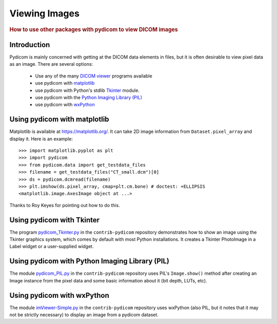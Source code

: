.. _viewing_images:

Viewing Images
==============

.. rubric:: How to use other packages with pydicom to view DICOM images

Introduction
------------

Pydicom is mainly concerned with getting at the DICOM data elements in files,
but it is often desirable to view pixel data as an image.
There are several options:

  * Use any of the many `DICOM viewer
    <http://www.dclunie.com/medical-image-faq/html/part8.html#DICOMFileConvertorsAndViewers>`_
    programs available
  * use pydicom with `matplotlib <https://matplotlib.org/>`_
  * use pydicom with Python's stdlib `Tkinter <https://docs.python.org/3.4/library/tkinter.html>`_ module.
  * use pydicom with the `Python Imaging Library (PIL)
    <http://www.pythonware.com/products/pil/>`_
  * use pydicom with `wxPython <http://www.wxpython.org/>`_

Using pydicom with matplotlib
-----------------------------

Matplotlib is available at https://matplotlib.org/. It
can take 2D image information from ``Dataset.pixel_array`` and display it.
Here is an example::

  >>> import matplotlib.pyplot as plt
  >>> import pydicom
  >>> from pydicom.data import get_testdata_files
  >>> filename = get_testdata_files("CT_small.dcm")[0]
  >>> ds = pydicom.dcmread(filename)
  >>> plt.imshow(ds.pixel_array, cmap=plt.cm.bone) # doctest: +ELLIPSIS
  <matplotlib.image.AxesImage object at ...>

.. image:: ./auto_examples/input_output/images/sphx_glr_plot_read_dicom_001.png
   :target: ./auto_examples/input_output/plot_printing_dataset.html
   :scale: 60
   :align: center

Thanks to Roy Keyes for pointing out how to do this.

Using pydicom with Tkinter
--------------------------

The program `pydicom_Tkinter.py
<https://github.com/pydicom/contrib-pydicom/blob/master/viewers/pydicom_Tkinter.py>`_
in the ``contrib-pydicom`` repository demonstrates how to show an image using the
Tkinter graphics system, which comes by default with most Python installations.
It creates a Tkinter PhotoImage in a Label widget or a user-supplied widget.

Using pydicom with Python Imaging Library (PIL)
-----------------------------------------------

The module `pydicom_PIL.py
<https://github.com/pydicom/contrib-pydicom/blob/master/viewers/pydicom_PIL.py>`_
in the ``contrib-pydicom`` repository
uses PIL's ``Image.show()`` method after creating an Image instance
from the pixel data and some basic information about it (bit depth, LUTs, etc).

Using pydicom with wxPython
---------------------------

The module `imViewer-Simple.py <https://github.com/pydicom/contrib-pydicom/blob/master/viewers/imViewer_Simple.py>`_
in the ``contrib-pydicom`` repository uses wxPython (also PIL, but it notes that it
may not be strictly necessary) to display an image from a pydicom dataset.